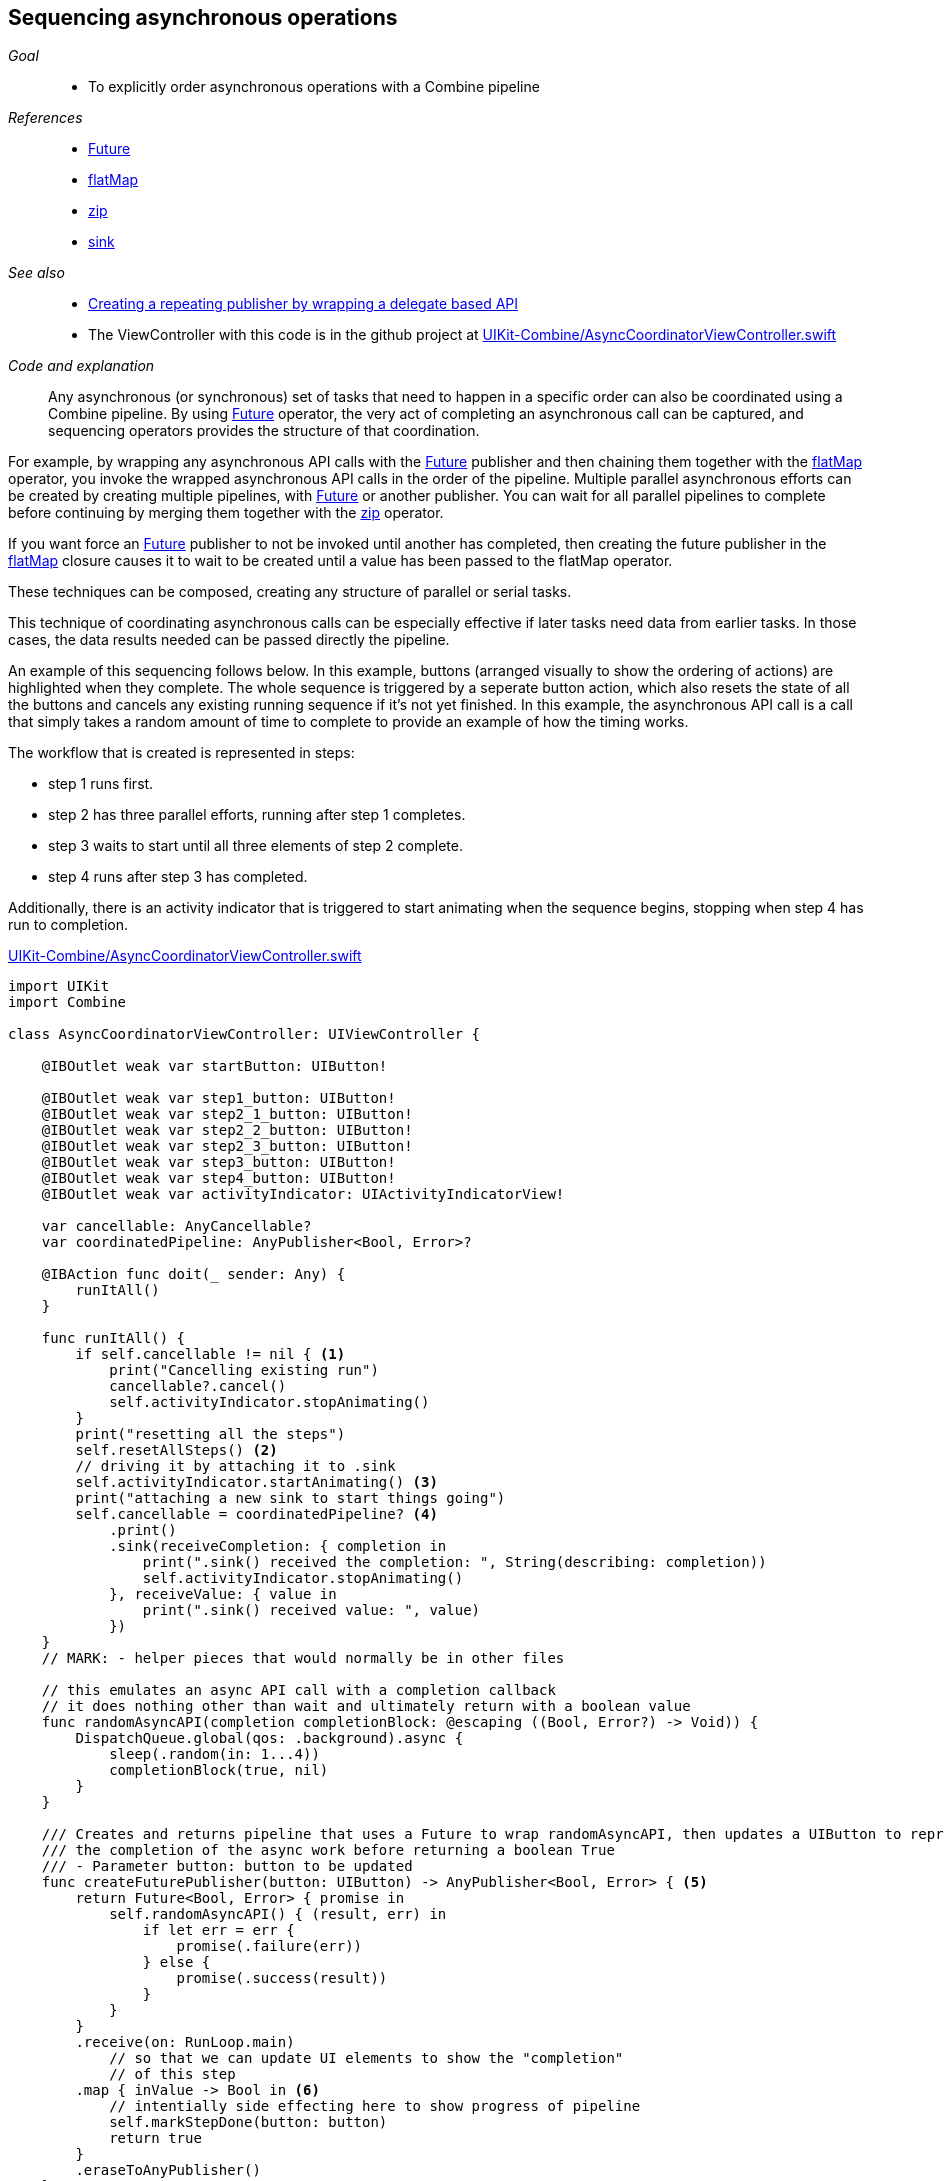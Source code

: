 [#patterns-sequencing-operations]
== Sequencing asynchronous operations

__Goal__::

* To explicitly order asynchronous operations with a Combine pipeline

__References__::

* <<reference#reference-future,Future>>
* <<reference#reference-flatmap,flatMap>>
* <<reference#reference-zip,zip>>
* <<reference#reference-sink,sink>>

__See also__::

* <<patterns#patterns-delegate-publisher-subject,Creating a repeating publisher by wrapping a delegate based API>>
* The ViewController with this code is in the github project at https://github.com/heckj/swiftui-notes/blob/master/UIKit-Combine/AsyncCoordinatorViewController.swift[UIKit-Combine/AsyncCoordinatorViewController.swift]

__Code and explanation__::

Any asynchronous (or synchronous) set of tasks that need to happen in a specific order can also be coordinated using a Combine pipeline.
By using <<reference#reference-future,Future>> operator, the very act of completing an asynchronous call can be captured, and sequencing operators provides the structure of that coordination.

For example, by wrapping any asynchronous API calls with the <<reference#reference-future,Future>> publisher and then chaining them together with the <<reference#reference-flatmap,flatMap>> operator, you invoke the wrapped asynchronous API calls in the order of the pipeline.
Multiple parallel asynchronous efforts can be created by creating multiple pipelines, with <<reference#reference-future,Future>> or another publisher.
You can wait for all parallel pipelines to complete before continuing by merging them together with the <<reference#reference-zip,zip>> operator.

If you want force an <<reference#reference-future,Future>> publisher to not be invoked until another has completed, then creating the future publisher in the <<reference#reference-flatmap,flatMap>> closure causes it to wait to be created until a value has been passed to the flatMap operator.

These techniques can be composed, creating any structure of parallel or serial tasks.

This technique of coordinating asynchronous calls can be especially effective if later tasks need data from earlier tasks.
In those cases, the data results needed can be passed directly the pipeline.

An example of this sequencing follows below.
In this example, buttons (arranged visually to show the ordering of actions) are highlighted when they complete.
The whole sequence is triggered by a seperate button action, which also resets the state of all the buttons and cancels any existing running sequence if it's not yet finished.
In this example, the asynchronous API call is a call that simply takes a random amount of time to complete to provide an example of how the timing works.

The workflow that is created is represented in steps:

* step 1 runs first.
* step 2 has three parallel efforts, running after step 1 completes.
* step 3 waits to start until all three elements of step 2 complete.
* step 4 runs after step 3 has completed.

Additionally, there is an activity indicator that is triggered to start animating when the sequence begins, stopping when step 4 has run to completion.

.https://github.com/heckj/swiftui-notes/blob/master/UIKit-Combine/AsyncCoordinatorViewController.swift[UIKit-Combine/AsyncCoordinatorViewController.swift]
[source, swift]
----

import UIKit
import Combine

class AsyncCoordinatorViewController: UIViewController {

    @IBOutlet weak var startButton: UIButton!

    @IBOutlet weak var step1_button: UIButton!
    @IBOutlet weak var step2_1_button: UIButton!
    @IBOutlet weak var step2_2_button: UIButton!
    @IBOutlet weak var step2_3_button: UIButton!
    @IBOutlet weak var step3_button: UIButton!
    @IBOutlet weak var step4_button: UIButton!
    @IBOutlet weak var activityIndicator: UIActivityIndicatorView!

    var cancellable: AnyCancellable?
    var coordinatedPipeline: AnyPublisher<Bool, Error>?

    @IBAction func doit(_ sender: Any) {
        runItAll()
    }

    func runItAll() {
        if self.cancellable != nil { <1>
            print("Cancelling existing run")
            cancellable?.cancel()
            self.activityIndicator.stopAnimating()
        }
        print("resetting all the steps")
        self.resetAllSteps() <2>
        // driving it by attaching it to .sink
        self.activityIndicator.startAnimating() <3>
        print("attaching a new sink to start things going")
        self.cancellable = coordinatedPipeline? <4>
            .print()
            .sink(receiveCompletion: { completion in
                print(".sink() received the completion: ", String(describing: completion))
                self.activityIndicator.stopAnimating()
            }, receiveValue: { value in
                print(".sink() received value: ", value)
            })
    }
    // MARK: - helper pieces that would normally be in other files

    // this emulates an async API call with a completion callback
    // it does nothing other than wait and ultimately return with a boolean value
    func randomAsyncAPI(completion completionBlock: @escaping ((Bool, Error?) -> Void)) {
        DispatchQueue.global(qos: .background).async {
            sleep(.random(in: 1...4))
            completionBlock(true, nil)
        }
    }

    /// Creates and returns pipeline that uses a Future to wrap randomAsyncAPI, then updates a UIButton to represent
    /// the completion of the async work before returning a boolean True
    /// - Parameter button: button to be updated
    func createFuturePublisher(button: UIButton) -> AnyPublisher<Bool, Error> { <5>
        return Future<Bool, Error> { promise in
            self.randomAsyncAPI() { (result, err) in
                if let err = err {
                    promise(.failure(err))
                } else {
                    promise(.success(result))
                }
            }
        }
        .receive(on: RunLoop.main)
            // so that we can update UI elements to show the "completion"
            // of this step
        .map { inValue -> Bool in <6>
            // intentially side effecting here to show progress of pipeline
            self.markStepDone(button: button)
            return true
        }
        .eraseToAnyPublisher()
    }

    /// highlights a button and changes the background color to green
    /// - Parameter button: reference to button being updated
    func markStepDone(button: UIButton) {
        button.backgroundColor = .systemGreen
        button.isHighlighted = true
    }

    func resetAllSteps() {
        for button in [self.step1_button, self.step2_1_button, self.step2_2_button, self.step2_3_button, self.step3_button, self.step4_button] {
            button?.backgroundColor = .lightGray
            button?.isHighlighted = false
        }
        self.activityIndicator.stopAnimating()
    }

    // MARK: - view setup

    override func viewDidLoad() {
        super.viewDidLoad()
        self.activityIndicator.stopAnimating()

        // Do any additional setup after loading the view.

        coordinatedPipeline = createFuturePublisher(button: self.step1_button) <7>
            .flatMap { flatMapInValue -> AnyPublisher<Bool, Error> in
            let step2_1 = self.createFuturePublisher(button: self.step2_1_button)
            let step2_2 = self.createFuturePublisher(button: self.step2_2_button)
            let step2_3 = self.createFuturePublisher(button: self.step2_3_button)
            return Publishers.Zip3(step2_1, step2_2, step2_3)
                .map { _ -> Bool in
                    return true
                }
                .eraseToAnyPublisher()
            }
        .flatMap { _ in
            return self.createFuturePublisher(button: self.step3_button)
        }
        .flatMap { _ in
            return self.createFuturePublisher(button: self.step4_button)
        }
        .eraseToAnyPublisher()
    }
}
----

<1> `runItAll` coordinates the operation of this little workflow, starting with checking to see if one is currently running.
If defined, it calls the cancel on the existing subscriber.
<2> `resetAllSteps` iterates through all the existing buttons used represent the progress of this workflow, and resets them to gray and unhighlighted to reflect an initial state.
It also verifies that the activity indicator is not currently animated.
<3> Then we get things started, first with activating the animation on the activity indicator.
<4> Creating the subscriber with <<reference#reference-sink,sink>> and storing the reference initiates the workflow.
The publisher to which it is subscribing is setup outside this function, allowing it to be re-used multiple times.
The <<reference#reference-print,print>> operator in the pipeline is for debugging, to show console output of when the pipeline is triggered.
<5> Each step is represented by the invocation of a <<reference#reference-future,Future>> publisher, followed immediately by pipeline elements to switch to the main thread and then update a UIButton's background to show the step has completed.
This is encapsulated in a `createFuturePublisher` call, using <<reference#reference-erasetoanypublisher,eraseToAnyPublisher>> to simplify the type being returned.
<6> The <<reference#reference-map,map>> operator is used to create this specific side effect of updating the a UIbutton to show the step has been completed.
<7> The creation of the overall pipeline and its structure of serial and parallel tasks is created from the combination of calls to `createFuturePublisher` along with the operators <<reference#reference-flatmap,flatMap>> and  <<reference#reference-zip,zip>>.

// force a page break - in HTML rendering is just a <HR>
<<<
'''
